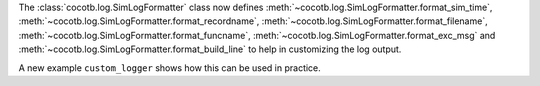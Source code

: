 The :class:`cocotb.log.SimLogFormatter` class now defines
:meth:`~cocotb.log.SimLogFormatter.format_sim_time`,
:meth:`~cocotb.log.SimLogFormatter.format_recordname`,
:meth:`~cocotb.log.SimLogFormatter.format_filename`,
:meth:`~cocotb.log.SimLogFormatter.format_funcname`,
:meth:`~cocotb.log.SimLogFormatter.format_exc_msg` and
:meth:`~cocotb.log.SimLogFormatter.format_build_line`
to help in customizing the log output.

A new example ``custom_logger`` shows how this can be used in practice.
